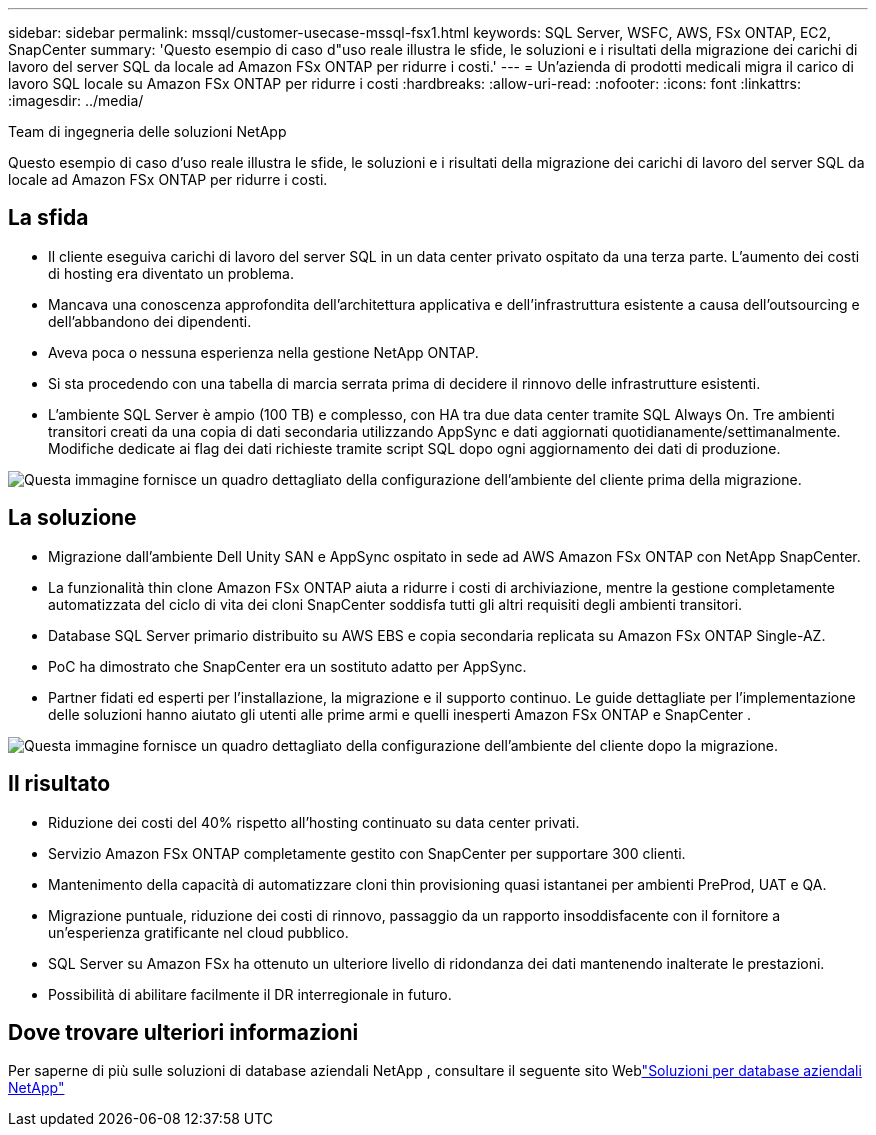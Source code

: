 ---
sidebar: sidebar 
permalink: mssql/customer-usecase-mssql-fsx1.html 
keywords: SQL Server, WSFC, AWS, FSx ONTAP, EC2, SnapCenter 
summary: 'Questo esempio di caso d"uso reale illustra le sfide, le soluzioni e i risultati della migrazione dei carichi di lavoro del server SQL da locale ad Amazon FSx ONTAP per ridurre i costi.' 
---
= Un'azienda di prodotti medicali migra il carico di lavoro SQL locale su Amazon FSx ONTAP per ridurre i costi
:hardbreaks:
:allow-uri-read: 
:nofooter: 
:icons: font
:linkattrs: 
:imagesdir: ../media/


Team di ingegneria delle soluzioni NetApp

[role="lead"]
Questo esempio di caso d'uso reale illustra le sfide, le soluzioni e i risultati della migrazione dei carichi di lavoro del server SQL da locale ad Amazon FSx ONTAP per ridurre i costi.



== La sfida

* Il cliente eseguiva carichi di lavoro del server SQL in un data center privato ospitato da una terza parte.  L'aumento dei costi di hosting era diventato un problema.
* Mancava una conoscenza approfondita dell'architettura applicativa e dell'infrastruttura esistente a causa dell'outsourcing e dell'abbandono dei dipendenti.
* Aveva poca o nessuna esperienza nella gestione NetApp ONTAP.
* Si sta procedendo con una tabella di marcia serrata prima di decidere il rinnovo delle infrastrutture esistenti.
* L'ambiente SQL Server è ampio (100 TB) e complesso, con HA tra due data center tramite SQL Always On.  Tre ambienti transitori creati da una copia di dati secondaria utilizzando AppSync e dati aggiornati quotidianamente/settimanalmente.  Modifiche dedicate ai flag dei dati richieste tramite script SQL dopo ogni aggiornamento dei dati di produzione.


image:customer-usecase-mssql-fsx1-before.png["Questa immagine fornisce un quadro dettagliato della configurazione dell'ambiente del cliente prima della migrazione."]



== La soluzione

* Migrazione dall'ambiente Dell Unity SAN e AppSync ospitato in sede ad AWS Amazon FSx ONTAP con NetApp SnapCenter.
* La funzionalità thin clone Amazon FSx ONTAP aiuta a ridurre i costi di archiviazione, mentre la gestione completamente automatizzata del ciclo di vita dei cloni SnapCenter soddisfa tutti gli altri requisiti degli ambienti transitori.
* Database SQL Server primario distribuito su AWS EBS e copia secondaria replicata su Amazon FSx ONTAP Single-AZ.
* PoC ha dimostrato che SnapCenter era un sostituto adatto per AppSync.
* Partner fidati ed esperti per l'installazione, la migrazione e il supporto continuo.  Le guide dettagliate per l'implementazione delle soluzioni hanno aiutato gli utenti alle prime armi e quelli inesperti Amazon FSx ONTAP e SnapCenter .


image:customer-usecase-mssql-fsx1-after.png["Questa immagine fornisce un quadro dettagliato della configurazione dell'ambiente del cliente dopo la migrazione."]



== Il risultato

* Riduzione dei costi del 40% rispetto all'hosting continuato su data center privati.
* Servizio Amazon FSx ONTAP completamente gestito con SnapCenter per supportare 300 clienti.
* Mantenimento della capacità di automatizzare cloni thin provisioning quasi istantanei per ambienti PreProd, UAT e QA.
* Migrazione puntuale, riduzione dei costi di rinnovo, passaggio da un rapporto insoddisfacente con il fornitore a un'esperienza gratificante nel cloud pubblico.
* SQL Server su Amazon FSx ha ottenuto un ulteriore livello di ridondanza dei dati mantenendo inalterate le prestazioni.
* Possibilità di abilitare facilmente il DR interregionale in futuro.




== Dove trovare ulteriori informazioni

Per saperne di più sulle soluzioni di database aziendali NetApp , consultare il seguente sito Weblink:https://docs.netapp.com/us-en/netapp-solutions/databases/index.html["Soluzioni per database aziendali NetApp"^]
